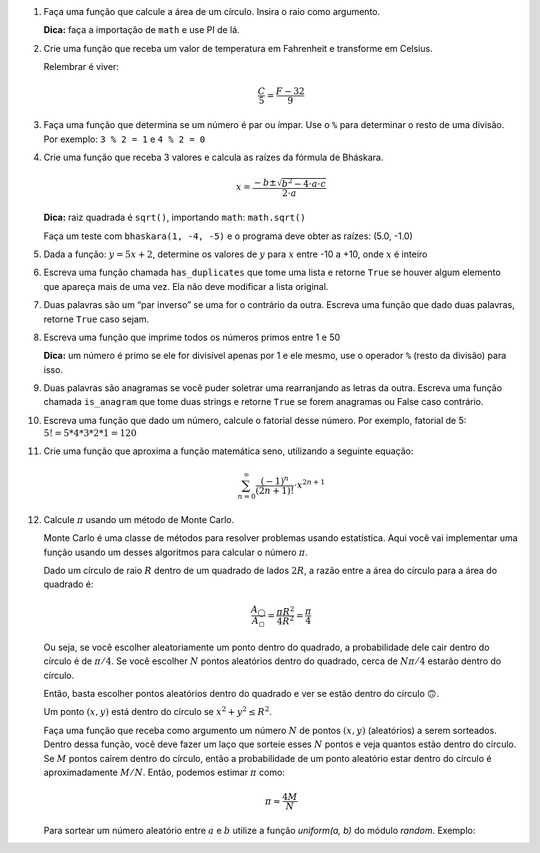 #. Faça uma função que calcule a área de um círculo. Insira o raio como
   argumento.

   **Dica:** faça a importação de ``math`` e use PI de lá.

#. Crie uma função que receba um valor de temperatura em Fahrenheit e transforme
   em Celsius.

   Relembrar é viver:

        .. math::

                \frac{C}{5} = \frac{F - 32}{9}

#. Faça uma função que determina se um número é par ou ímpar. Use o ``%`` para
   determinar o resto de uma divisão. Por exemplo: ``3 % 2 = 1`` e ``4 % 2 = 0``

#. Crie uma função que receba 3 valores e calcula as raízes da fórmula de
   Bháskara.

   .. math::

        x = \frac{-b \pm \sqrt{b^2 - 4 \cdot a \cdot c}}{2 \cdot a}

   **Dica:** raiz quadrada é ``sqrt()``, importando ``math``: ``math.sqrt()``

   Faça um teste com ``bhaskara(1, -4, -5)`` e o programa deve obter as raízes:
   (5.0, -1.0)

#. Dada a função: :math:`y = 5x + 2`, determine os valores de :math:`y` para
   :math:`x` entre -10 a +10, onde :math:`x` é inteiro

#. Escreva uma função chamada ``has_duplicates`` que tome uma lista e retorne
   ``True`` se houver algum elemento que apareça mais de uma vez. Ela não deve
   modificar a lista original.

#. Duas palavras são um “par inverso” se uma for o contrário da outra. Escreva
   uma função que dado duas palavras, retorne ``True`` caso sejam.

#. Escreva uma função que imprime todos os números primos entre 1 e 50

   **Dica:** um número é primo se ele for divisível apenas por 1 e ele mesmo,
   use o operador ``%`` (resto da divisão) para isso.

#. Duas palavras são anagramas se você puder soletrar uma rearranjando as letras
   da outra. Escreva uma função chamada ``is_anagram`` que tome duas strings e
   retorne ``True`` se forem anagramas ou False caso contrário.

#. Escreva uma função que dado um número, calcule o fatorial desse número.
   Por exemplo, fatorial de 5: :math:`5! = 5*4*3*2*1 = 120`

#. Crie uma função que aproxima a função matemática seno, utilizando a seguinte
   equação:

   .. math::

        \sum_{n=0}^{\infty} \frac{(-1)^n}{(2n+1)!} \cdot x^{2n+1}

#. Calcule :math:`\pi` usando um método de Monte Carlo.

   Monte Carlo é uma classe de métodos para resolver problemas usando
   estatística. Aqui você vai implementar uma função usando um desses algoritmos
   para calcular o número :math:`\pi`.

   Dado um círculo de raio :math:`R` dentro de um quadrado de lados :math:`2R`,
   a razão entre a área do círculo para a área do quadrado é:

   .. math::

      \frac{A_\bigcirc}{A_\square} = \frac{\pi R^2}{4 R^2} = \frac{\pi}{4}

   Ou seja, se você escolher aleatoriamente um ponto dentro do quadrado, a
   probabilidade dele cair dentro do círculo é de :math:`\pi / 4`. Se você
   escolher :math:`N` pontos aleatórios dentro do quadrado, cerca de
   :math:`N \pi / 4` estarão dentro do círculo.

   Então, basta escolher pontos aleatórios dentro do quadrado e ver se estão
   dentro do círculo 🙃.

   Um ponto :math:`(x, y)` está dentro do círculo se
   :math:`x^2 + y^2 \leq R^2`.

   Faça uma função que receba como argumento um número :math:`N` de pontos
   :math:`(x, y)` (aleatórios) a serem sorteados. Dentro dessa função, você
   deve fazer um laço que sorteie esses :math:`N` pontos e veja quantos estão
   dentro do círculo. Se :math:`M` pontos caírem dentro do círculo, então a
   probabilidade de um ponto aleatório estar dentro do círculo é
   aproximadamente :math:`M / N`. Então, podemos estimar :math:`\pi` como:

   .. math::

      \pi \approx \frac{4 M}{N}

   Para sortear um número aleatório entre :math:`a` e :math:`b` utilize a
   função `uniform(a, b)` do módulo `random`. Exemplo:

   .. doctest::

      >>> import random
      >>> random.uniform(1, 2) # número aleatório entre 1 e 2
      1.8740445361226983

   .. only:: instructors-guide

      .. code:: python

         import random

         def pi(N):
             M = 0
             for i in range(N):
                 x, y = random.uniform(0, 1), random.uniform(0, 1) # cosideramos R = 1

                 if (x**2 + y**2 < 1):
                     M += 1

             return 4 * M / N

         print(pi(100))
         print(pi(1000))
         print(pi(10000))
         print(pi(100000))
         print(pi(1000000))
         print(pi(10000000)) # demora um pouquinho :P